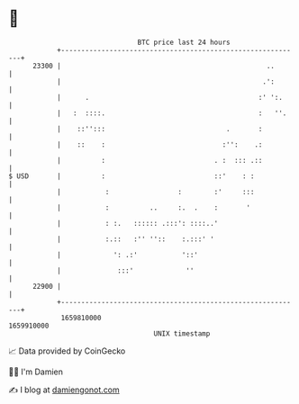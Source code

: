 * 👋

#+begin_example
                                   BTC price last 24 hours                    
               +------------------------------------------------------------+ 
         23300 |                                                   ..       | 
               |                                                  .':       | 
               |      .                                          :' ':.     | 
               |   :  ::::.                                      :   ''.    | 
               |    ::'':::                              .       :          | 
               |    ::    :                             :'':    .:          | 
               |          :                           . :  ::: .::          | 
   $ USD       |          :                           ::'    : :            | 
               |           :                 :        :'     :::            | 
               |           :          ..     :.  .    :       '             | 
               |           : :.   :::::: .:::': ::::..'                     | 
               |           :.::   :'' ''::    :.:::' '                      | 
               |             ': .:'           '::'                          | 
               |              :::'             ''                           | 
         22900 |                                                            | 
               +------------------------------------------------------------+ 
                1659810000                                        1659910000  
                                       UNIX timestamp                         
#+end_example
📈 Data provided by CoinGecko

🧑‍💻 I'm Damien

✍️ I blog at [[https://www.damiengonot.com][damiengonot.com]]
